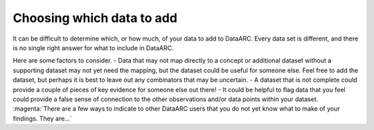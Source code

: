 Choosing which data to add
==========================

It can be difficult to determine which, or how much, of your data to add to DataARC. Every data set is different, and there is no single right answer for what to include in DataARC. 

Here are some factors to consider.
- Data that may not map directly to a concept or additional dataset without a supporting dataset may not yet need the mapping, but the dataset could be useful for someone else. Feel free to add the dataset, but perhaps it is best to leave out any combinators that may be uncertain.
- A dataset that is not complete could provide a couple of pieces of key evidence for someone else out there!
- It could be helpful to flag data that you feel could provide a false sense of connection to the other observations and/or data points within your dataset. :magenta:`There are a few ways to indicate to other DataARC users that you do not yet know what to make of your findings. They are...`
